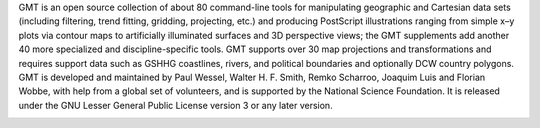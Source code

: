.. title:: Generic Mapping Tools

.. raw:: html

    <h1 class="text-center">The Generic Mapping Tools</h1>

    <div class="row">
    <div class="col-md-6">

GMT is an open source collection of about 80 command-line tools for manipulating
geographic and Cartesian data sets (including filtering, trend fitting, gridding,
projecting, etc.) and producing PostScript illustrations ranging from simple x–y plots
via contour maps to artificially illuminated surfaces and 3D perspective views; the GMT
supplements add another 40 more specialized and discipline-specific tools. GMT supports
over 30 map projections and transformations and requires support data such as GSHHG
coastlines, rivers, and political boundaries and optionally DCW country polygons. GMT is
developed and maintained by Paul Wessel, Walter H. F. Smith, Remko Scharroo, Joaquim
Luis and Florian Wobbe, with help from a global set of volunteers, and is supported by
the National Science Foundation. It is released under the GNU Lesser General Public
License version 3 or any later version.


.. raw:: html

    </div>
    <div class="col-md-1">
    </div>
    <div class="col-md-5">


.. image:: http://gmt.soest.hawaii.edu/gmt/map_geoip_all.png


.. raw:: html

    </div>
    </div>
